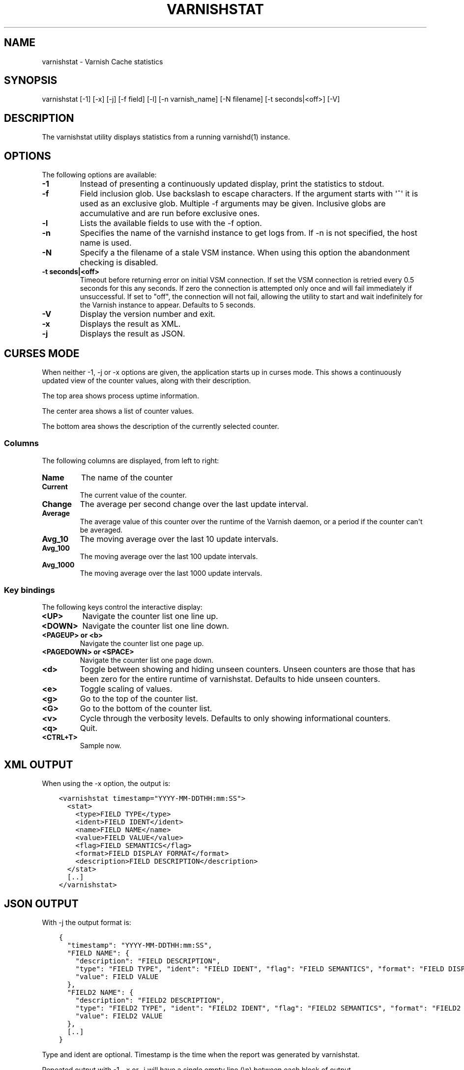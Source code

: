 .\" Man page generated from reStructuredText.
.
.TH VARNISHSTAT 1 "" "" ""
.SH NAME
varnishstat \- Varnish Cache statistics
.
.nr rst2man-indent-level 0
.
.de1 rstReportMargin
\\$1 \\n[an-margin]
level \\n[rst2man-indent-level]
level margin: \\n[rst2man-indent\\n[rst2man-indent-level]]
-
\\n[rst2man-indent0]
\\n[rst2man-indent1]
\\n[rst2man-indent2]
..
.de1 INDENT
.\" .rstReportMargin pre:
. RS \\$1
. nr rst2man-indent\\n[rst2man-indent-level] \\n[an-margin]
. nr rst2man-indent-level +1
.\" .rstReportMargin post:
..
.de UNINDENT
. RE
.\" indent \\n[an-margin]
.\" old: \\n[rst2man-indent\\n[rst2man-indent-level]]
.nr rst2man-indent-level -1
.\" new: \\n[rst2man-indent\\n[rst2man-indent-level]]
.in \\n[rst2man-indent\\n[rst2man-indent-level]]u
..
.SH SYNOPSIS
.sp
varnishstat [\-1] [\-x] [\-j] [\-f field] [\-l] [\-n varnish_name] [\-N filename] [\-t seconds|<off>] [\-V]
.\" TODO: autogenerate this synopsis like the others.
.
.SH DESCRIPTION
.sp
The varnishstat utility displays statistics from a running varnishd(1) instance.
.SH OPTIONS
.sp
The following options are available:
.INDENT 0.0
.TP
.B \-1
Instead of presenting a continuously updated display, print
the statistics to stdout.
.TP
.B \-f
Field inclusion glob.  Use backslash to escape characters. If
the argument starts with \(aq^\(aq it is used as an exclusive glob.
Multiple \-f arguments may be given. Inclusive globs are
accumulative and are run before exclusive ones.
.TP
.B \-l
Lists the available fields to use with the \-f option.
.TP
.B \-n
Specifies the name of the varnishd instance to get logs from.
If \-n is not specified, the host name is used.
.TP
.B \-N
Specify a the filename of a stale VSM instance. When using
this option the abandonment checking is disabled.
.UNINDENT
.INDENT 0.0
.TP
.B \-t seconds|<off>
Timeout before returning error on initial VSM connection.  If
set the VSM connection is retried every 0.5 seconds for this
any seconds. If zero the connection is attempted only once and
will fail immediately if unsuccessful. If set to "off", the
connection will not fail, allowing the utility to start and
wait indefinitely for the Varnish instance to appear.
Defaults to 5 seconds.
.UNINDENT
.INDENT 0.0
.TP
.B \-V
Display the version number and exit.
.TP
.B \-x
Displays the result as XML.
.TP
.B \-j
Displays the result as JSON.
.UNINDENT
.SH CURSES MODE
.sp
When neither \-1, \-j or \-x options are given, the application starts up
in curses mode. This shows a continuously updated view of the counter
values, along with their description.
.sp
The top area shows process uptime information.
.sp
The center area shows a list of counter values.
.sp
The bottom area shows the description of the currently selected
counter.
.SS Columns
.sp
The following columns are displayed, from left to right:
.INDENT 0.0
.TP
.B Name
The name of the counter
.TP
.B Current
The current value of the counter.
.TP
.B Change
The average per second change over the last update interval.
.TP
.B Average
The average value of this counter over the runtime of the
Varnish daemon, or a period if the counter can\(aqt be averaged.
.TP
.B Avg_10
The moving average over the last 10 update intervals.
.TP
.B Avg_100
The moving average over the last 100 update intervals.
.TP
.B Avg_1000
The moving average over the last 1000 update intervals.
.UNINDENT
.SS Key bindings
.sp
The following keys control the interactive display:
.INDENT 0.0
.TP
.B <UP>
Navigate the counter list one line up.
.TP
.B <DOWN>
Navigate the counter list one line down.
.TP
.B <PAGEUP> or <b>
Navigate the counter list one page up.
.TP
.B <PAGEDOWN> or <SPACE>
Navigate the counter list one page down.
.TP
.B <d>
Toggle between showing and hiding unseen counters. Unseen
counters are those that has been zero for the entire runtime
of varnishstat. Defaults to hide unseen counters.
.TP
.B <e>
Toggle scaling of values.
.TP
.B <g>
Go to the top of the counter list.
.TP
.B <G>
Go to the bottom of the counter list.
.TP
.B <v>
Cycle through the verbosity levels. Defaults to only showing
informational counters.
.TP
.B <q>
Quit.
.TP
.B <CTRL+T>
Sample now.
.UNINDENT
.SH XML OUTPUT
.sp
When using the \-x option, the output is:
.INDENT 0.0
.INDENT 3.5
.sp
.nf
.ft C
<varnishstat timestamp="YYYY\-MM\-DDTHH:mm:SS">
  <stat>
    <type>FIELD TYPE</type>
    <ident>FIELD IDENT</ident>
    <name>FIELD NAME</name>
    <value>FIELD VALUE</value>
    <flag>FIELD SEMANTICS</flag>
    <format>FIELD DISPLAY FORMAT</format>
    <description>FIELD DESCRIPTION</description>
  </stat>
  [..]
</varnishstat>
.ft P
.fi
.UNINDENT
.UNINDENT
.SH JSON OUTPUT
.sp
With \-j the output format is:
.INDENT 0.0
.INDENT 3.5
.sp
.nf
.ft C
{
  "timestamp": "YYYY\-MM\-DDTHH:mm:SS",
  "FIELD NAME": {
    "description": "FIELD DESCRIPTION",
    "type": "FIELD TYPE", "ident": "FIELD IDENT", "flag": "FIELD SEMANTICS", "format": "FIELD DISPLAY FORMAT",
    "value": FIELD VALUE
  },
  "FIELD2 NAME": {
    "description": "FIELD2 DESCRIPTION",
    "type": "FIELD2 TYPE", "ident": "FIELD2 IDENT", "flag": "FIELD2 SEMANTICS", "format": "FIELD2 DISPLAY FORMAT",
    "value": FIELD2 VALUE
  },
  [..]
}
.ft P
.fi
.UNINDENT
.UNINDENT
.sp
Type and ident are optional.  Timestamp is the time when the report was
generated by varnishstat.
.sp
Repeated output with \-1, \-x or \-j will have a single empty line (\en)
between each block of output.
.SH SEE ALSO
.INDENT 0.0
.IP \(bu 2
\fIvarnishd(1)\fP
.IP \(bu 2
\fIvarnishhist(1)\fP
.IP \(bu 2
\fIvarnishlog(1)\fP
.IP \(bu 2
\fIvarnishncsa(1)\fP
.IP \(bu 2
\fIvarnishtop(1)\fP
.IP \(bu 2
curses(3)
.IP \(bu 2
\fIvarnish\-counters(7)\fP
.UNINDENT
.SH AUTHORS
.sp
This manual page was written by Dag\-Erling Smørgrav, Per Buer,
Lasse Karstensen and Martin Blix Grydeland.
.\" Generated by docutils manpage writer.
.
